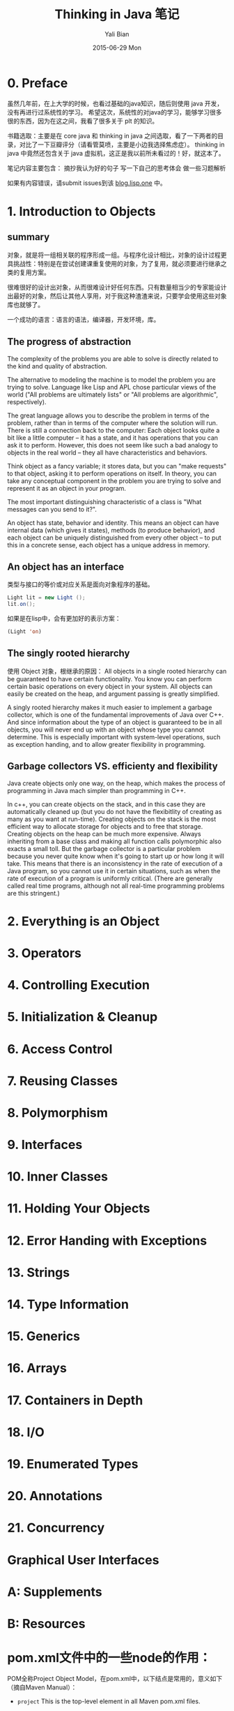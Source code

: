#+TITLE:       Thinking in Java 笔记
#+AUTHOR:      Yali Bian
#+EMAIL:       bianyali.zju@gmail.com
#+DATE:        2015-06-29 Mon



* 0. Preface

  虽然几年前，在上大学的时候，也看过基础的java知识，随后则使用 java 开发，没有再进行过系统性的学习。
  希望这次，系统性的对java的学习，能够学习很多很的东西，因为在这之间，我看了很多关于 plt 的知识。



  书籍选取：主要是在 core java 和 thinking in java 之间选取，看了一下两者的目录，对比了一下豆瓣评分（请看管莫喷，主要是小边我选择焦虑症）。
  thinking in java 中竟然还包含关于 java 虚拟机，这正是我以前所未看过的！好，就这本了。

  笔记内容主要包含：
    摘抄我认为好的句子
    写一下自己的思考体会
    做一些习题解析

  如果有内容错误，请submit issues到该 [[https://github.com/bianyali/blog.lisp.one][blog.lisp.one]] 中。

* 1. Introduction to Objects

** summary

   对象，就是将一组相关联的程序形成一组。与程序化设计相比，对象的设计过程更具挑战性：特别是在尝试创建课重复使用的对象，为了复用，就必须要进行继承之类的复用方案。

   很难很好的设计出对象，从而很难设计好任何东西。只有数量相当少的专家能设计出最好的对象，然后让其他人享用，对于我这种渣渣来说，只要学会使用这些对象库也就够了。

   一个成功的语言：语言的语法，编译器，开发环境，库。

** The progress of abstraction

   The complexity of the problems you are able to solve is directly related to the kind and quality of abstraction.

   The alternative to modeling the machine is to model the problem you are trying to solve. Language like Lisp and APL chose particular views of the world ("All problems are ultimately lists" or "All problems are algorithmic", respectively).

   The great language allows you to describe the problem in terms of the problem, rather than in terms of the computer where the solution will run. There is still a connection back to the computer: Each object looks quite a bit like a little computer -- it has a state, and it has operations that you can ask it to perform. However, this does not seem like such a bad analogy to objects in the real world -- they all have characteristics and behaviors.

   Think object as a fancy variable; it stores data, but you can "make requests" to that object, asking it to perform operations on itself. In theory, you can take any conceptual component in the problem you are trying to solve and represent it as an object in your program.

   The most important distinguishing characteristic of a class is "What messages can you send to it?".

   An object has state, behavior and identity. This means an object can have internal data (which gives it states), methods (to produce behavior), and each object can be uniquely distinguished from every other object -- to put this in a concrete sense, each object has a unique address in memory.

** An object has an interface
   类型与接口的等价或对应关系是面向对象程序的基础。

   #+begin_src java
   Light lit = new Light ();
   lit.on();
   #+end_src

   如果是在lisp中，会有更加好的表示方案：
   #+begin_src lisp
   (Light 'on)
   #+end_src

** The singly rooted hierarchy

   使用 Object 对象，根继承的原因：
   All objects in a single rooted hierarchy can be guaranteed to have certain functionality. You know you can perform certain basic operations on every object in your system. All objects can easily be created on the heap, and argument passing is greatly simplified.

   A singly rooted hierarchy makes it much easier to implement a garbage collector, which is one of the fundamental improvements of Java over C++. And since information about the type of an object is guaranteed to be in all objects, you will never end up with an object whose type you cannot determine. This is especially important with system-level operations, such as exception handing, and to allow greater flexibility in programming.


** Garbage collectors VS. efficienty and flexibility

Java create objects only one way, on the heap, which makes the process of programming in Java mach simpler than programming in C++.

In c++, you can create objects on the stack, and in this case they are automatically cleaned up (but you do not have the flexibitlity of creating as many as you want at run-time). Creating objects on the stack is the most efficient way to allocate storage for objects and to free that storage. Creating objects on the heap can be much more expensive. Always inheriting from a base class and making all function calls polymorphic also exacts a small toll. But the garbage collector is a particular problem because you never quite know when it's going to start up or how long it will take. This means that there is an inconsistency in the rate of execution of a Java program, so you cannot use it in certain situations, such as when the rate of execution of a program is uniformly critical. (There are generally called real time programs, although not all real-time programming problems are this stringent.)
















































* 2. Everything is an Object

* 3. Operators

* 4. Controlling Execution

* 5. Initialization & Cleanup

* 6. Access Control

* 7. Reusing Classes

* 8. Polymorphism

* 9. Interfaces

* 10. Inner Classes

* 11. Holding Your Objects

* 12. Error Handing with Exceptions

* 13. Strings

* 14. Type Information

* 15. Generics

* 16. Arrays

* 17. Containers in Depth

* 18. I/O

* 19. Enumerated Types

* 20. Annotations

* 21. Concurrency

* Graphical User Interfaces

* A: Supplements

* B: Resources

* pom.xml文件中的一些node的作用：

  POM全称Project Object Model，在pom.xml中，以下结点是常用的，意义如下（摘自Maven Manual）：

  - =project= This is the top-level element in all Maven pom.xml files.

  - =modelVersion= This element indicates what version of the object model this POM is using. The version of the model itself changes very infrequently but it is mandatory in order to ensure stability of use if and when the Maven developers deem it necessary to change the model.

  - =groupId= This element indicates the unique identifier of the organization or group that created the project. The groupId is one of the key identifiers of a project and is typically based on the fully qualified domain name of your organization. For example org.apache.maven.plugins is the designated groupId for all Maven plug-ins.

  - =artifactId= This element indicates the unique base name of the primary artifact being generated by this project. The primary artifact for a project is typically a JAR file. Secondary artifacts like source bundles also use the artifactId as part of their final name. A typical artifact produced by Maven would have the form <artifactId>-<version>.<extension> (for example, myapp-1.0.jar).

  - =packaging= This element indicates the package type to be used by this artifact (e.g. JAR, WAR, EAR, etc.). This not only means if the artifact produced is JAR, WAR, or EAR but can also indicate a specific lifecycle to use as part of the build process. (The lifecycle is a topic we will deal with further on in the guide. For now, just keep in mind that the indicated packaging of a project can play a part in customizing the build lifecycle.)  The default value for the packaging element is JAR so you do not have to specify this for most projects.

  - =version= This element indicates the version of the artifact generated by the project. Maven goes a long way to help you with version management and you will often see the SNAPSHOT designator in a version, which indicates that a project is in a state of development. We will discuss the use of snapshots and how they work further on in this guide.

  - =name= This element indicates the display name used for the project. This is often used in Maven's generated documentation.

  - =url= This element indicates where the project's site can be found. This is often used in Maven's generated documentation.

  - =description= This element provides a basic description of your project. This is often used in Maven's generated documentation.


* Create a web project:

  : mvn archetype:generate -DarchetypeArtifactId=maven-archetype-webapp

  This will create a web project, and goes into interactive mode, to read groupId etc. from the standard input.
